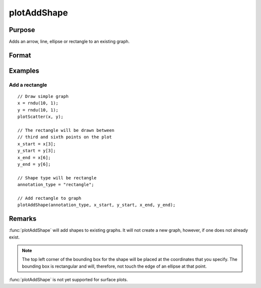 
plotAddShape
==============================================

Purpose
----------------
Adds an arrow, line, ellipse or rectangle to an existing graph.

Format
----------------
.. function:: plotAddShape([myAnnotation, ]which_shape, x_start, y_start, x_end, y_end)

    :param myAnnotation: Optional argument, an instance of a :class:`plotAnnotation` structure.
    :type myAnnotation: struct

    :param which_shape: indicating which shape to create, options include:

        - "ellipse"
        - "line" (to which you may add an arrow head)
        - "rectangle"

    :type which_shape: string

    :param x_start: the X coordinate for the start of the bounding box for each respective shape.
    :type x_start: scalar or Nx1 vector

    :param y_start: the Y coordinate for the start of the bounding box for each respective shape.
    :type y_start: scalar or Nx1 vector

    :param x_end: the X coordinate for the end of the bounding box for each respective shape.
    :type x_end: scalar or Nx1 vector

    :param y_end: the Y coordinate for the end of the bounding box for each respective shape.
    :type y_end: scalar or Nx1 vector

Examples
----------------

Add a rectangle
+++++++++++++++

::

    // Draw simple graph
    x = rndu(10, 1);
    y = rndu(10, 1);
    plotScatter(x, y);

    // The rectangle will be drawn between
    // third and sixth points on the plot
    x_start = x[3];
    y_start = y[3];
    x_end = x[6];
    y_end = y[6];

    // Shape type will be rectangle
    annotation_type = "rectangle";

    // Add rectangle to graph
    plotAddShape(annotation_type, x_start, y_start, x_end, y_end);

Remarks
-------

:func:`plotAddShape` will add shapes to existing graphs. It will not create a
new graph, however, if one does not already exist.

.. NOTE:: The top left corner of the bounding box for the shape will be placed at
    the coordinates that you specify. The bounding box is rectangular and
    will, therefore, not touch the edge of an ellipse at that point.

:func:`plotAddShape` is not yet supported for surface plots.

.. seealso:: Functions :func:`plotAddTextbox`, :func:`annotationGetDefaults`

